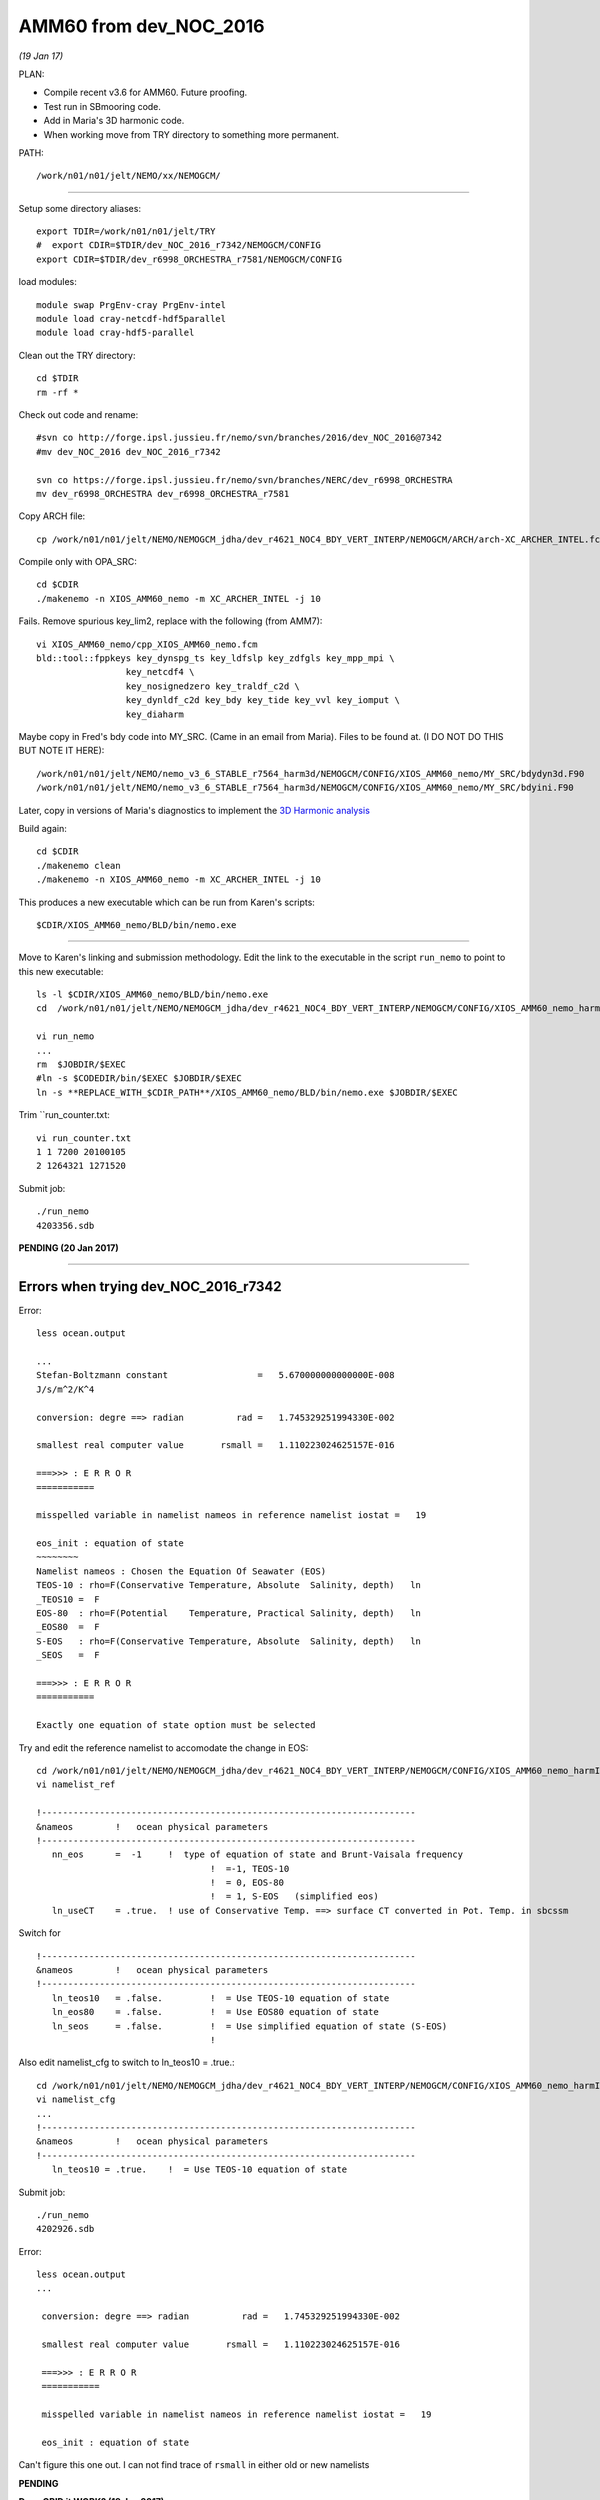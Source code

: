 =======================
AMM60 from dev_NOC_2016
=======================

*(19 Jan 17)*

PLAN:

* Compile recent v3.6 for AMM60. Future proofing.
* Test run in SBmooring code.
* Add in Maria's 3D harmonic code.
* When working move from TRY directory to something more permanent.

PATH::

  /work/n01/n01/jelt/NEMO/xx/NEMOGCM/

----

Setup some directory aliases::

  export TDIR=/work/n01/n01/jelt/TRY
  #  export CDIR=$TDIR/dev_NOC_2016_r7342/NEMOGCM/CONFIG
  export CDIR=$TDIR/dev_r6998_ORCHESTRA_r7581/NEMOGCM/CONFIG


load modules::

    module swap PrgEnv-cray PrgEnv-intel
    module load cray-netcdf-hdf5parallel
    module load cray-hdf5-parallel


Clean out the TRY directory::

  cd $TDIR
  rm -rf *

Check out code and rename::

  #svn co http://forge.ipsl.jussieu.fr/nemo/svn/branches/2016/dev_NOC_2016@7342
  #mv dev_NOC_2016 dev_NOC_2016_r7342

  svn co https://forge.ipsl.jussieu.fr/nemo/svn/branches/NERC/dev_r6998_ORCHESTRA
  mv dev_r6998_ORCHESTRA dev_r6998_ORCHESTRA_r7581

Copy ARCH file::

  cp /work/n01/n01/jelt/NEMO/NEMOGCM_jdha/dev_r4621_NOC4_BDY_VERT_INTERP/NEMOGCM/ARCH/arch-XC_ARCHER_INTEL.fcm $CDIR/../ARCH/.

Compile only with OPA_SRC::

  cd $CDIR
  ./makenemo -n XIOS_AMM60_nemo -m XC_ARCHER_INTEL -j 10

Fails. Remove spurious key_lim2, replace with the following (from AMM7)::

  vi XIOS_AMM60_nemo/cpp_XIOS_AMM60_nemo.fcm
  bld::tool::fppkeys key_dynspg_ts key_ldfslp key_zdfgls key_mpp_mpi \
                   key_netcdf4 \
                   key_nosignedzero key_traldf_c2d \
                   key_dynldf_c2d key_bdy key_tide key_vvl key_iomput \
                   key_diaharm

Maybe copy in Fred's bdy code into MY_SRC. (Came in an email from Maria). Files to be found at.
(I DO NOT DO THIS BUT NOTE IT HERE)::

 /work/n01/n01/jelt/NEMO/nemo_v3_6_STABLE_r7564_harm3d/NEMOGCM/CONFIG/XIOS_AMM60_nemo/MY_SRC/bdydyn3d.F90
 /work/n01/n01/jelt/NEMO/nemo_v3_6_STABLE_r7564_harm3d/NEMOGCM/CONFIG/XIOS_AMM60_nemo/MY_SRC/bdyini.F90

Later, copy in versions of Maria's diagnostics to implement the `3D Harmonic analysis <3D_Harmonic_analysis.html>`_

Build again::

 cd $CDIR
 ./makenemo clean
 ./makenemo -n XIOS_AMM60_nemo -m XC_ARCHER_INTEL -j 10

This produces a new executable which can be run from Karen's scripts::

  $CDIR/XIOS_AMM60_nemo/BLD/bin/nemo.exe

----

Move to Karen's linking and submission methodology.
Edit the link to the executable in the script ``run_nemo`` to point to this new executable::

  ls -l $CDIR/XIOS_AMM60_nemo/BLD/bin/nemo.exe
  cd  /work/n01/n01/jelt/NEMO/NEMOGCM_jdha/dev_r4621_NOC4_BDY_VERT_INTERP/NEMOGCM/CONFIG/XIOS_AMM60_nemo_harmIT2/EXP_harmIT2/

  vi run_nemo
  ...
  rm  $JOBDIR/$EXEC
  #ln -s $CODEDIR/bin/$EXEC $JOBDIR/$EXEC
  ln -s **REPLACE_WITH_$CDIR_PATH**/XIOS_AMM60_nemo/BLD/bin/nemo.exe $JOBDIR/$EXEC

Trim ``run_counter.txt::

  vi run_counter.txt
  1 1 7200 20100105
  2 1264321 1271520


Submit job::

  ./run_nemo
  4203356.sdb

**PENDING (20 Jan 2017)**

----

















Errors when trying dev_NOC_2016_r7342
+++++++++++++++++++++++++++++++++++++


Error::

  less ocean.output

  ...
  Stefan-Boltzmann constant                 =   5.670000000000000E-008
  J/s/m^2/K^4

  conversion: degre ==> radian          rad =   1.745329251994330E-002

  smallest real computer value       rsmall =   1.110223024625157E-016

  ===>>> : E R R O R
  ===========

  misspelled variable in namelist nameos in reference namelist iostat =   19

  eos_init : equation of state
  ~~~~~~~~
  Namelist nameos : Chosen the Equation Of Seawater (EOS)
  TEOS-10 : rho=F(Conservative Temperature, Absolute  Salinity, depth)   ln
  _TEOS10 =  F
  EOS-80  : rho=F(Potential    Temperature, Practical Salinity, depth)   ln
  _EOS80  =  F
  S-EOS   : rho=F(Conservative Temperature, Absolute  Salinity, depth)   ln
  _SEOS   =  F

  ===>>> : E R R O R
  ===========

  Exactly one equation of state option must be selected

Try and edit the reference namelist to accomodate the change in EOS::

  cd /work/n01/n01/jelt/NEMO/NEMOGCM_jdha/dev_r4621_NOC4_BDY_VERT_INTERP/NEMOGCM/CONFIG/XIOS_AMM60_nemo_harmIT2/EXP_harmIT2
  vi namelist_ref

  !-----------------------------------------------------------------------
  &nameos        !   ocean physical parameters
  !-----------------------------------------------------------------------
     nn_eos      =  -1     !  type of equation of state and Brunt-Vaisala frequency
                                   !  =-1, TEOS-10
                                   !  = 0, EOS-80
                                   !  = 1, S-EOS   (simplified eos)
     ln_useCT    = .true.  ! use of Conservative Temp. ==> surface CT converted in Pot. Temp. in sbcssm

Switch for

::

  !-----------------------------------------------------------------------
  &nameos        !   ocean physical parameters
  !-----------------------------------------------------------------------
     ln_teos10   = .false.         !  = Use TEOS-10 equation of state
     ln_eos80    = .false.         !  = Use EOS80 equation of state
     ln_seos     = .false.         !  = Use simplified equation of state (S-EOS)
                                   !

Also edit namelist_cfg to switch to ln_teos10 = .true.::

  cd /work/n01/n01/jelt/NEMO/NEMOGCM_jdha/dev_r4621_NOC4_BDY_VERT_INTERP/NEMOGCM/CONFIG/XIOS_AMM60_nemo_harmIT2/EXP_harmIT2
  vi namelist_cfg
  ...
  !-----------------------------------------------------------------------
  &nameos        !   ocean physical parameters
  !-----------------------------------------------------------------------
     ln_teos10 = .true.    !  = Use TEOS-10 equation of state


Submit job::

   ./run_nemo
   4202926.sdb


Error::

 less ocean.output
 ...

  conversion: degre ==> radian          rad =   1.745329251994330E-002

  smallest real computer value       rsmall =   1.110223024625157E-016

  ===>>> : E R R O R
  ===========

  misspelled variable in namelist nameos in reference namelist iostat =   19

  eos_init : equation of state


Can't figure this one out. I can not find trace of ``rsmall`` in either old or new namelists

**PENDING**

| **Does GRID it WORK? (19 Jan 2017)**
| **OUTPUT SHOULD BE 3D harmonics, for 5 days. Also various 25h files.**
